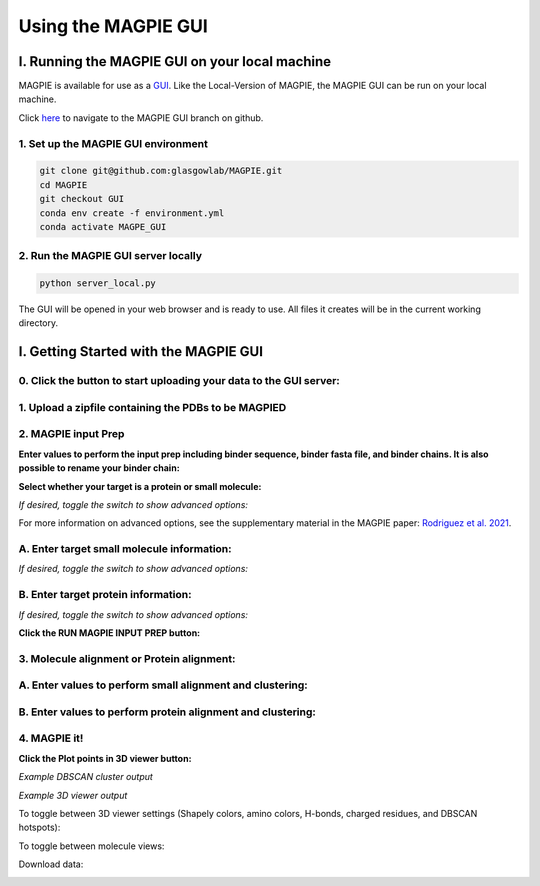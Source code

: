 ================================
Using the MAGPIE GUI
================================

I. Running the MAGPIE GUI on your local machine
================================================

MAGPIE is available for use as a `GUI <https://magpie-production.up.railway.app/>`_. Like the Local-Version of MAGPIE, the MAGPIE GUI can be run on your local machine.

Click `here <https://github.com/glasgowlab/MAGPIE/tree/GUI>`_ to navigate to the MAGPIE GUI branch on github.

1. Set up the MAGPIE GUI environment
--------------------------------------

.. code-block:: bash

    git clone git@github.com:glasgowlab/MAGPIE.git
    cd MAGPIE
    git checkout GUI
    conda env create -f environment.yml
    conda activate MAGPE_GUI
   
2. Run the MAGPIE GUI server locally
--------------------------------

.. code-block:: bash

    python server_local.py

The GUI will be opened in your web browser and is ready to use. All files it creates will be in the current working directory.


I. Getting Started with the MAGPIE GUI
========================================

0. Click the button to start uploading your data to the GUI server: 
------------------------------------------------------------------------------------

.. image:: _static/GUI_start.png

1. Upload a zipfile containing the PDBs to be MAGPIED
-------------------------------------------------------

.. image:: _static/GUI_1.png

2. MAGPIE input Prep
--------------------------------------

**Enter values to perform the input prep including binder sequence, binder fasta file, and binder chains. It is also possible to rename your binder chain:**

.. image:: _static/GUI_2-1.png
   

**Select whether your target is a protein or small molecule:**

.. image:: _static/GUI_2-2.png

*If desired, toggle the switch to show advanced options:*

.. image:: _static/GUI_2-3.png

For more information on advanced options, see the supplementary material in the MAGPIE paper: `Rodriguez et al. 2021 <https://doi.org/10.1101/2021.06.29.450229>`_.

A. Enter target small molecule information:
--------------------------------------------

.. image:: _static/GUI_2_A1.png

*If desired, toggle the switch to show advanced options:*

B. Enter target protein information:
-------------------------------------

.. image:: _static/GUI_2_B1.png

*If desired, toggle the switch to show advanced options:*

**Click the RUN MAGPIE INPUT PREP button:**

.. image:: _static/GUI_run2.png

3. Molecule alignment or Protein alignment: 
--------------------------------------------

A. Enter values to perform small alignment and clustering:
----------------------------------------------------------

.. image:: _static/GUI_3_A1.png

B. Enter values to perform protein alignment and clustering:
--------------------------------------------------------------

.. image:: _static/GUI_3_B1.png


4. MAGPIE it!
--------------

.. image:: _static/GUI_4.png

**Click the Plot points in 3D viewer button:**

.. image:: _static/GUI_run4.png

*Example DBSCAN cluster output*

.. image:: _static/GUI_cluster.png

*Example 3D viewer output*

.. image:: _static/GUI_3D.png 

To toggle between 3D viewer settings (Shapely colors, amino colors, H-bonds, charged residues, and DBSCAN hotspots): 

.. image:: _static/GUI_options1.png

To toggle between molecule views: 

.. image:: _static/GUI_options2.png

Download data: 
 
.. image:: _static/GUI_download.png






